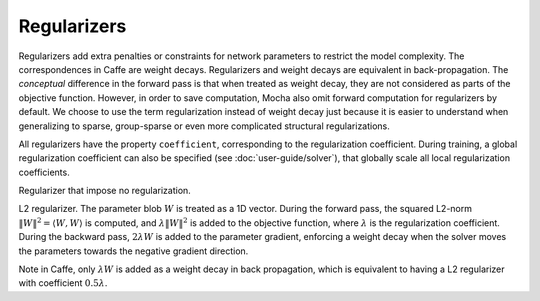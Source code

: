 Regularizers
============

Regularizers add extra penalties or constraints for network parameters to
restrict the model complexity. The correspondences in Caffe are weight decays.
Regularizers and weight decays are equivalent in back-propagation. The
*conceptual* difference in the forward pass is that when treated as weight
decay, they are not considered as parts of the objective function. However, in
order to save computation, Mocha also omit forward computation for regularizers
by default. We choose to use the term regularization instead of weight decay
just because it is easier to understand when generalizing to sparse,
group-sparse or even more complicated structural regularizations.

All regularizers have the property ``coefficient``, corresponding to the
regularization coefficient. During training, a global regularization coefficient
can also be specified (see :doc:`user-guide/solver`), that globally scale all
local regularization coefficients.

.. class:: NoRegu

   Regularizer that impose no regularization.

.. class:: L2Regu

   L2 regularizer. The parameter blob :math:`W` is treated as a 1D vector.
   During the forward pass, the squared L2-norm :math:`\|W\|^2=\langle
   W,W\rangle` is computed, and :math:`\lambda \|W\|^2` is added to the
   objective function, where :math:`\lambda` is the regularization coefficient.
   During the backward pass, :math:`2\lambda W` is added to the parameter
   gradient, enforcing a weight decay when the solver moves the parameters
   towards the negative gradient direction.

   Note in Caffe, only :math:`\lambda W` is added as a weight decay in back
   propagation, which is equivalent to having a L2 regularizer with coefficient
   :math:`0.5\lambda`.
